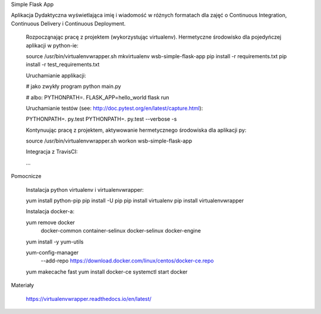 ﻿Simple Flask App

Aplikacja Dydaktyczna wyświetlająca imię i wiadomość w różnych formatach dla zajęć o Continuous Integration, Continuous Delivery i Continuous Deployment.

    Rozpocząnając pracę z projektem (wykorzystując virtualenv). Hermetyczne środowisko dla pojedyńczej aplikacji w python-ie:

    source /usr/bin/virtualenvwrapper.sh
    mkvirtualenv wsb-simple-flask-app
    pip install -r requirements.txt
    pip install -r test_requirements.txt

    Uruchamianie applikacji:

    # jako zwykły program
    python main.py

    # albo:
    PYTHONPATH=. FLASK_APP=hello_world flask run

    Uruchamianie testów (see: http://doc.pytest.org/en/latest/capture.html):

    PYTHONPATH=. py.test
    PYTHONPATH=. py.test  --verbose -s

    Kontynuując pracę z projektem, aktywowanie hermetycznego środowiska dla aplikacji py:

    source /usr/bin/virtualenvwrapper.sh
    workon wsb-simple-flask-app

    Integracja z TravisCI:

    ...

Pomocnicze

    Instalacja python virtualenv i virtualenvwrapper:

    yum install python-pip
    pip install -U pip
    pip install virtualenv
    pip install virtualenvwrapper

    Instalacja docker-a:

    yum remove docker \
        docker-common \
        container-selinux \
        docker-selinux \
        docker-engine

    yum install -y yum-utils

    yum-config-manager \
      --add-repo \
      https://download.docker.com/linux/centos/docker-ce.repo

    yum makecache fast
    yum install docker-ce
    systemctl start docker

Materiały

    https://virtualenvwrapper.readthedocs.io/en/latest/
